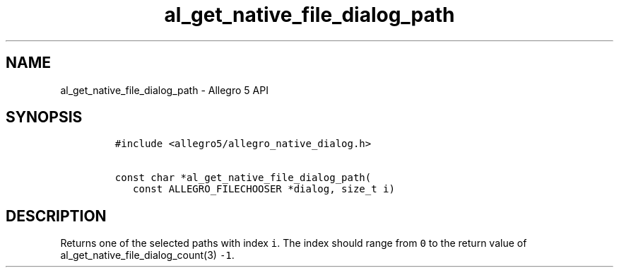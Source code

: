 .\" Automatically generated by Pandoc 2.11.4
.\"
.TH "al_get_native_file_dialog_path" "3" "" "Allegro reference manual" ""
.hy
.SH NAME
.PP
al_get_native_file_dialog_path - Allegro 5 API
.SH SYNOPSIS
.IP
.nf
\f[C]
#include <allegro5/allegro_native_dialog.h>

const char *al_get_native_file_dialog_path(
   const ALLEGRO_FILECHOOSER *dialog, size_t i)
\f[R]
.fi
.SH DESCRIPTION
.PP
Returns one of the selected paths with index \f[C]i\f[R].
The index should range from \f[C]0\f[R] to the return value of
al_get_native_file_dialog_count(3) \f[C]-1\f[R].
